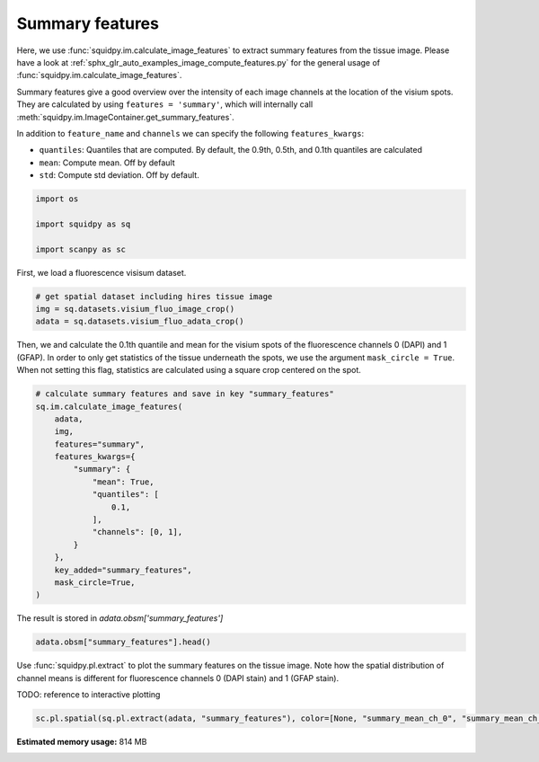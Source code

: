 
.. DO NOT EDIT.
.. THIS FILE WAS AUTOMATICALLY GENERATED BY SPHINX-GALLERY.
.. TO MAKE CHANGES, EDIT THE SOURCE PYTHON FILE:
.. "auto_examples/image/compute_summary_features.py"
.. LINE NUMBERS ARE GIVEN BELOW.

.. only:: html

    .. note::
        :class: sphx-glr-download-link-note

        Click :ref:`here <sphx_glr_download_auto_examples_image_compute_summary_features.py>`
        to download the full example code

.. rst-class:: sphx-glr-example-title

.. _sphx_glr_auto_examples_image_compute_summary_features.py:


Summary features
--------------

Here, we use :func:`squidpy.im.calculate_image_features` to extract summary features from the tissue image.
Please have a look at :ref:`sphx_glr_auto_examples_image_compute_features.py`
for the general usage of :func:`squidpy.im.calculate_image_features`.

Summary features give a good overview over the intensity of each image channels at the location of the visium spots.
They are calculated by using ``features = 'summary'``,
which will internally call :meth:`squidpy.im.ImageContainer.get_summary_features`.

In addition to ``feature_name`` and ``channels`` we can specify the following ``features_kwargs``:

- ``quantiles``: Quantiles that are computed. By default, the 0.9th, 0.5th, and 0.1th quantiles are calculated
- ``mean``: Compute mean. Off by default
- ``std``: Compute std deviation. Off by default.

.. GENERATED FROM PYTHON SOURCE LINES 21-28

.. code-block:: default


    import os

    import squidpy as sq

    import scanpy as sc








.. GENERATED FROM PYTHON SOURCE LINES 29-30

First, we load a fluorescence visisum dataset.

.. GENERATED FROM PYTHON SOURCE LINES 30-36

.. code-block:: default


    # get spatial dataset including hires tissue image
    img = sq.datasets.visium_fluo_image_crop()
    adata = sq.datasets.visium_fluo_adata_crop()









.. GENERATED FROM PYTHON SOURCE LINES 37-41

Then, we and calculate the 0.1th quantile and mean for the visium spots of the fluorescence channels 0 (DAPI)
and 1 (GFAP).
In order to only get statistics of the tissue underneath the spots, we use the argument ``mask_circle = True``.
When not setting this flag, statistics are calculated using a square crop centered on the spot.

.. GENERATED FROM PYTHON SOURCE LINES 41-60

.. code-block:: default


    # calculate summary features and save in key "summary_features"
    sq.im.calculate_image_features(
        adata,
        img,
        features="summary",
        features_kwargs={
            "summary": {
                "mean": True,
                "quantiles": [
                    0.1,
                ],
                "channels": [0, 1],
            }
        },
        key_added="summary_features",
        mask_circle=True,
    )








.. GENERATED FROM PYTHON SOURCE LINES 61-62

The result is stored in `adata.obsm['summary_features']`

.. GENERATED FROM PYTHON SOURCE LINES 62-64

.. code-block:: default

    adata.obsm["summary_features"].head()






.. raw:: html

    <div class="output_subarea output_html rendered_html output_result">
    <div>
    <style scoped>
        .dataframe tbody tr th:only-of-type {
            vertical-align: middle;
        }

        .dataframe tbody tr th {
            vertical-align: top;
        }

        .dataframe thead th {
            text-align: right;
        }
    </style>
    <table border="1" class="dataframe">
      <thead>
        <tr style="text-align: right;">
          <th></th>
          <th>summary_quantile_0.1_ch_0</th>
          <th>summary_mean_ch_0</th>
          <th>summary_quantile_0.1_ch_1</th>
          <th>summary_mean_ch_1</th>
        </tr>
      </thead>
      <tbody>
        <tr>
          <th>AAACGAGACGGTTGAT-1</th>
          <td>0.0</td>
          <td>6849.760120</td>
          <td>0.0</td>
          <td>3762.582691</td>
        </tr>
        <tr>
          <th>AAAGGGATGTAGCAAG-1</th>
          <td>0.0</td>
          <td>4469.448519</td>
          <td>0.0</td>
          <td>3824.862145</td>
        </tr>
        <tr>
          <th>AAATGGCATGTCTTGT-1</th>
          <td>0.0</td>
          <td>5944.567897</td>
          <td>0.0</td>
          <td>5481.824787</td>
        </tr>
        <tr>
          <th>AAATGGTCAATGTGCC-1</th>
          <td>0.0</td>
          <td>5259.799257</td>
          <td>0.0</td>
          <td>2628.194501</td>
        </tr>
        <tr>
          <th>AAATTAACGGGTAGCT-1</th>
          <td>0.0</td>
          <td>4468.428701</td>
          <td>0.0</td>
          <td>4036.154302</td>
        </tr>
      </tbody>
    </table>
    </div>
    </div>
    <br />
    <br />

.. GENERATED FROM PYTHON SOURCE LINES 65-70

Use :func:`squidpy.pl.extract` to plot the summary features on the tissue image.
Note how the spatial distribution of channel means is different for fluorescence channels 0 (DAPI stain)
and 1 (GFAP stain).

TODO: reference to interactive plotting

.. GENERATED FROM PYTHON SOURCE LINES 70-73

.. code-block:: default


    sc.pl.spatial(sq.pl.extract(adata, "summary_features"), color=[None, "summary_mean_ch_0", "summary_mean_ch_1"], bw=True)




.. image:: /auto_examples/image/images/sphx_glr_compute_summary_features_001.png
    :alt: summary_mean_ch_0, summary_mean_ch_1
    :class: sphx-glr-single-img






.. rst-class:: sphx-glr-timing

   **Total running time of the script:** ( 0 minutes  28.207 seconds)

**Estimated memory usage:**  814 MB


.. _sphx_glr_download_auto_examples_image_compute_summary_features.py:


.. only :: html

 .. container:: sphx-glr-footer
    :class: sphx-glr-footer-example



  .. container:: sphx-glr-download sphx-glr-download-python

     :download:`Download Python source code: compute_summary_features.py <compute_summary_features.py>`



  .. container:: sphx-glr-download sphx-glr-download-jupyter

     :download:`Download Jupyter notebook: compute_summary_features.ipynb <compute_summary_features.ipynb>`


.. only:: html

 .. rst-class:: sphx-glr-signature

    `Gallery generated by Sphinx-Gallery <https://sphinx-gallery.github.io>`_
